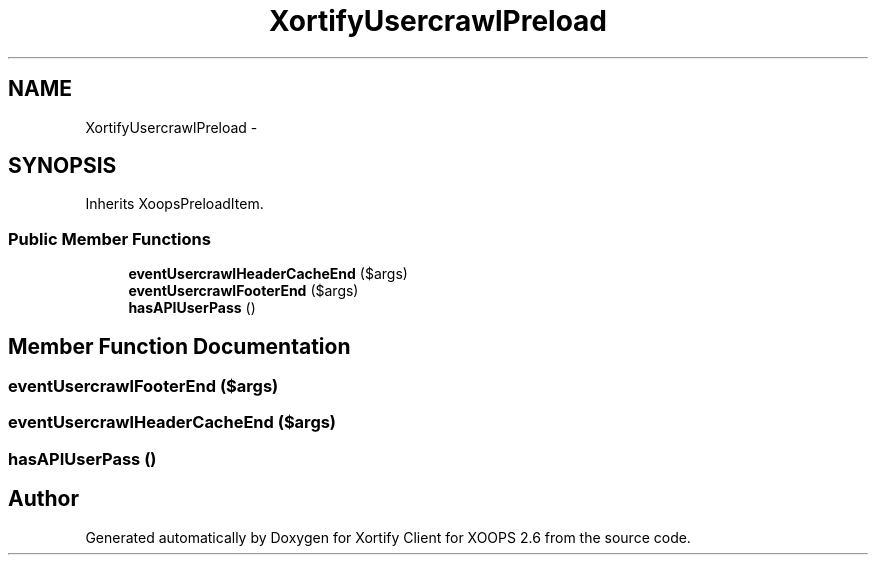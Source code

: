 .TH "XortifyUsercrawlPreload" 3 "Fri Jul 26 2013" "Version 4.11" "Xortify Client for XOOPS 2.6" \" -*- nroff -*-
.ad l
.nh
.SH NAME
XortifyUsercrawlPreload \- 
.SH SYNOPSIS
.br
.PP
.PP
Inherits XoopsPreloadItem\&.
.SS "Public Member Functions"

.in +1c
.ti -1c
.RI "\fBeventUsercrawlHeaderCacheEnd\fP ($args)"
.br
.ti -1c
.RI "\fBeventUsercrawlFooterEnd\fP ($args)"
.br
.ti -1c
.RI "\fBhasAPIUserPass\fP ()"
.br
.in -1c
.SH "Member Function Documentation"
.PP 
.SS "eventUsercrawlFooterEnd ($args)"

.SS "eventUsercrawlHeaderCacheEnd ($args)"

.SS "hasAPIUserPass ()"


.SH "Author"
.PP 
Generated automatically by Doxygen for Xortify Client for XOOPS 2\&.6 from the source code\&.

